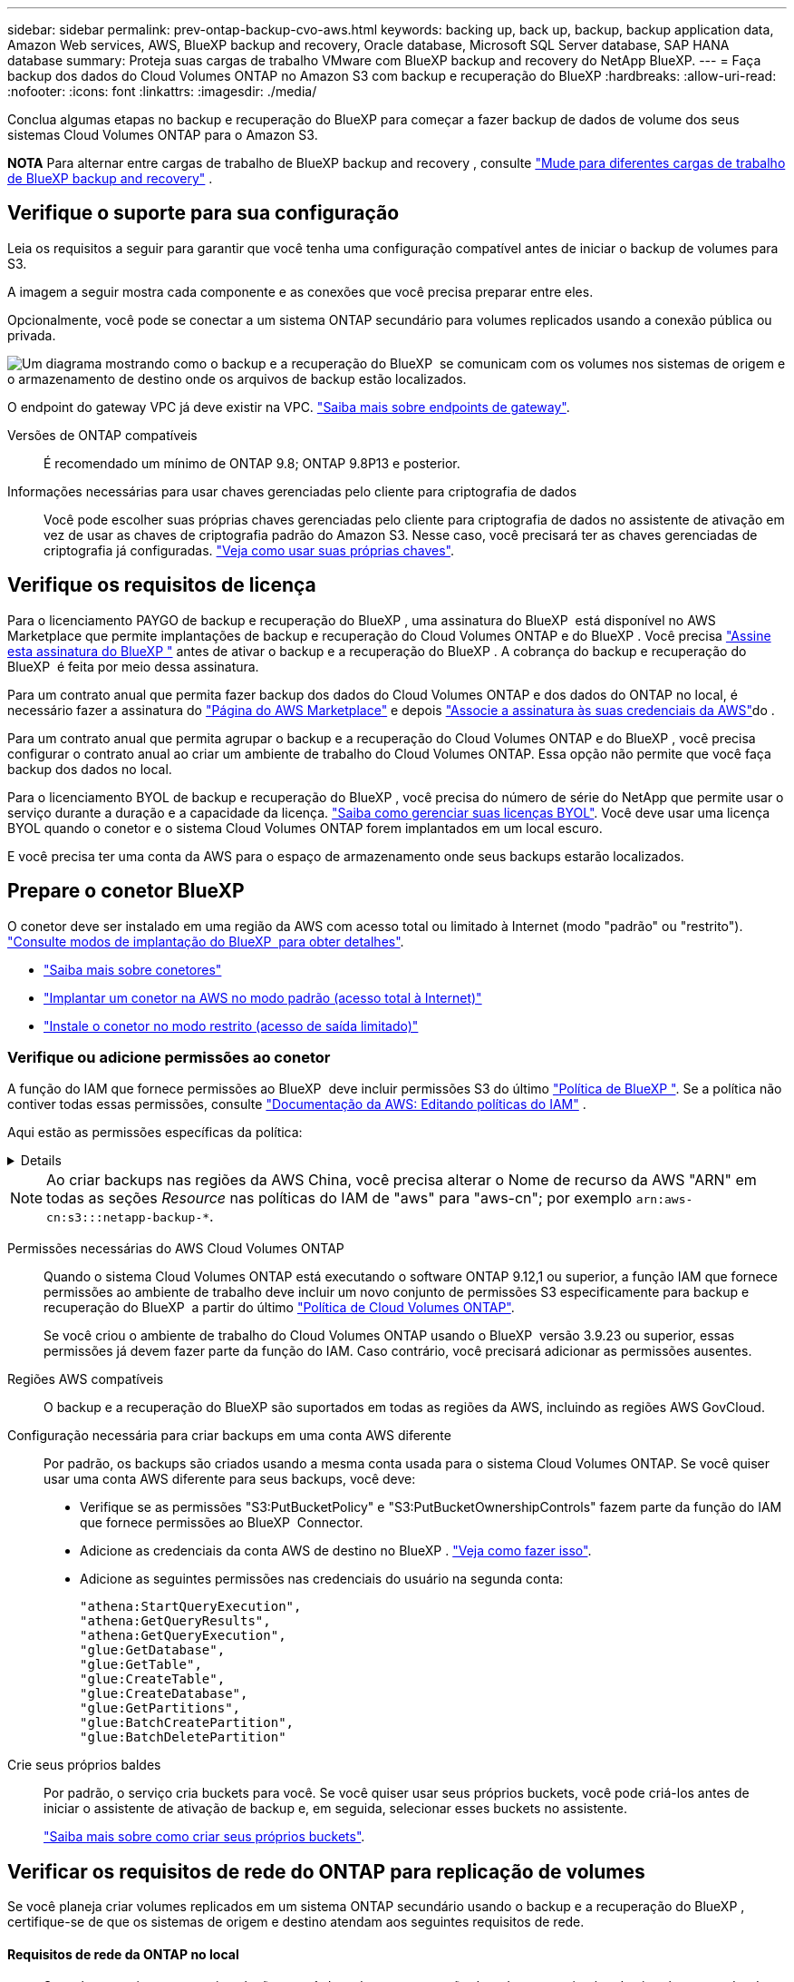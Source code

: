 ---
sidebar: sidebar 
permalink: prev-ontap-backup-cvo-aws.html 
keywords: backing up, back up, backup, backup application data, Amazon Web services, AWS, BlueXP backup and recovery, Oracle database, Microsoft SQL Server database, SAP HANA database 
summary: Proteja suas cargas de trabalho VMware com BlueXP backup and recovery do NetApp BlueXP. 
---
= Faça backup dos dados do Cloud Volumes ONTAP no Amazon S3 com backup e recuperação do BlueXP
:hardbreaks:
:allow-uri-read: 
:nofooter: 
:icons: font
:linkattrs: 
:imagesdir: ./media/


[role="lead"]
Conclua algumas etapas no backup e recuperação do BlueXP para começar a fazer backup de dados de volume dos seus sistemas Cloud Volumes ONTAP para o Amazon S3.

[]
====
*NOTA* Para alternar entre cargas de trabalho de BlueXP backup and recovery , consulte link:br-start-switch-ui.html["Mude para diferentes cargas de trabalho de BlueXP backup and recovery"] .

====


== Verifique o suporte para sua configuração

Leia os requisitos a seguir para garantir que você tenha uma configuração compatível antes de iniciar o backup de volumes para S3.

A imagem a seguir mostra cada componente e as conexões que você precisa preparar entre eles.

Opcionalmente, você pode se conectar a um sistema ONTAP secundário para volumes replicados usando a conexão pública ou privada.

image:diagram_cloud_backup_cvo_aws.png["Um diagrama mostrando como o backup e a recuperação do BlueXP  se comunicam com os volumes nos sistemas de origem e o armazenamento de destino onde os arquivos de backup estão localizados."]

O endpoint do gateway VPC já deve existir na VPC. https://docs.aws.amazon.com/vpc/latest/privatelink/vpc-endpoints-s3.html["Saiba mais sobre endpoints de gateway"^].

Versões de ONTAP compatíveis:: É recomendado um mínimo de ONTAP 9.8; ONTAP 9.8P13 e posterior.
Informações necessárias para usar chaves gerenciadas pelo cliente para criptografia de dados:: Você pode escolher suas próprias chaves gerenciadas pelo cliente para criptografia de dados no assistente de ativação em vez de usar as chaves de criptografia padrão do Amazon S3. Nesse caso, você precisará ter as chaves gerenciadas de criptografia já configuradas. https://docs.netapp.com/us-en/bluexp-cloud-volumes-ontap/task-setting-up-kms.html["Veja como usar suas próprias chaves"^].




== Verifique os requisitos de licença

Para o licenciamento PAYGO de backup e recuperação do BlueXP , uma assinatura do BlueXP  está disponível no AWS Marketplace que permite implantações de backup e recuperação do Cloud Volumes ONTAP e do BlueXP . Você precisa https://aws.amazon.com/marketplace/pp/prodview-oorxakq6lq7m4?sr=0-8&ref_=beagle&applicationId=AWSMPContessa["Assine esta assinatura do BlueXP "^] antes de ativar o backup e a recuperação do BlueXP . A cobrança do backup e recuperação do BlueXP  é feita por meio dessa assinatura.

Para um contrato anual que permita fazer backup dos dados do Cloud Volumes ONTAP e dos dados do ONTAP no local, é necessário fazer a assinatura do https://aws.amazon.com/marketplace/pp/prodview-q7dg6zwszplri["Página do AWS Marketplace"^] e depois https://docs.netapp.com/us-en/bluexp-setup-admin/task-adding-aws-accounts.html["Associe a assinatura às suas credenciais da AWS"^]do .

Para um contrato anual que permita agrupar o backup e a recuperação do Cloud Volumes ONTAP e do BlueXP , você precisa configurar o contrato anual ao criar um ambiente de trabalho do Cloud Volumes ONTAP. Essa opção não permite que você faça backup dos dados no local.

Para o licenciamento BYOL de backup e recuperação do BlueXP , você precisa do número de série do NetApp que permite usar o serviço durante a duração e a capacidade da licença. link:br-start-licensing.html["Saiba como gerenciar suas licenças BYOL"]. Você deve usar uma licença BYOL quando o conetor e o sistema Cloud Volumes ONTAP forem implantados em um local escuro.

E você precisa ter uma conta da AWS para o espaço de armazenamento onde seus backups estarão localizados.



== Prepare o conetor BlueXP 

O conetor deve ser instalado em uma região da AWS com acesso total ou limitado à Internet (modo "padrão" ou "restrito"). https://docs.netapp.com/us-en/bluexp-setup-admin/concept-modes.html["Consulte modos de implantação do BlueXP  para obter detalhes"^].

* https://docs.netapp.com/us-en/bluexp-setup-admin/concept-connectors.html["Saiba mais sobre conetores"^]
* https://docs.netapp.com/us-en/bluexp-setup-admin/task-quick-start-connector-aws.html["Implantar um conetor na AWS no modo padrão (acesso total à Internet)"^]
* https://docs.netapp.com/us-en/bluexp-setup-admin/task-quick-start-restricted-mode.html["Instale o conetor no modo restrito (acesso de saída limitado)"^]




=== Verifique ou adicione permissões ao conetor

A função do IAM que fornece permissões ao BlueXP  deve incluir permissões S3 do último https://docs.netapp.com/us-en/bluexp-setup-admin/reference-permissions-aws.html["Política de BlueXP "^]. Se a política não contiver todas essas permissões, consulte https://docs.aws.amazon.com/IAM/latest/UserGuide/access_policies_manage-edit.html["Documentação da AWS: Editando políticas do IAM"^] .

Aqui estão as permissões específicas da política:

[%collapsible]
====
[source, json]
----
{
            "Sid": "backupPolicy",
            "Effect": "Allow",
            "Action": [
                "s3:DeleteBucket",
                "s3:GetLifecycleConfiguration",
                "s3:PutLifecycleConfiguration",
                "s3:PutBucketTagging",
                "s3:ListBucketVersions",
                "s3:GetObject",
                "s3:DeleteObject",
                "s3:PutObject",
                "s3:ListBucket",
                "s3:ListAllMyBuckets",
                "s3:GetBucketTagging",
                "s3:GetBucketLocation",
                "s3:GetBucketPolicyStatus",
                "s3:GetBucketPublicAccessBlock",
                "s3:GetBucketAcl",
                "s3:GetBucketPolicy",
                "s3:PutBucketPolicy",
                "s3:PutBucketOwnershipControls"
                "s3:PutBucketPublicAccessBlock",
                "s3:PutEncryptionConfiguration",
                "s3:GetObjectVersionTagging",
                "s3:GetBucketObjectLockConfiguration",
                "s3:GetObjectVersionAcl",
                "s3:PutObjectTagging",
                "s3:DeleteObjectTagging",
                "s3:GetObjectRetention",
                "s3:DeleteObjectVersionTagging",
                "s3:PutBucketObjectLockConfiguration",
                "s3:DeleteObjectVersion",
                "s3:GetObjectTagging",
                "s3:PutBucketVersioning",
                "s3:PutObjectVersionTagging",
                "s3:GetBucketVersioning",
                "s3:BypassGovernanceRetention",
                "s3:PutObjectRetention",
                "s3:GetObjectVersion",
                "athena:StartQueryExecution",
                "athena:GetQueryResults",
                "athena:GetQueryExecution",
                "glue:GetDatabase",
                "glue:GetTable",
                "glue:CreateTable",
                "glue:CreateDatabase",
                "glue:GetPartitions",
                "glue:BatchCreatePartition",
                "glue:BatchDeletePartition"
            ],
            "Resource": [
                "arn:aws:s3:::netapp-backup-*"
            ]
        },
----
====

NOTE: Ao criar backups nas regiões da AWS China, você precisa alterar o Nome de recurso da AWS "ARN" em todas as seções _Resource_ nas políticas do IAM de "aws" para "aws-cn"; por exemplo `arn:aws-cn:s3:::netapp-backup-*`.

Permissões necessárias do AWS Cloud Volumes ONTAP:: Quando o sistema Cloud Volumes ONTAP está executando o software ONTAP 9.12,1 ou superior, a função IAM que fornece permissões ao ambiente de trabalho deve incluir um novo conjunto de permissões S3 especificamente para backup e recuperação do BlueXP  a partir do último https://docs.netapp.com/us-en/bluexp-cloud-volumes-ontap/task-set-up-iam-roles.html["Política de Cloud Volumes ONTAP"^].
+
--
Se você criou o ambiente de trabalho do Cloud Volumes ONTAP usando o BlueXP  versão 3.9.23 ou superior, essas permissões já devem fazer parte da função do IAM. Caso contrário, você precisará adicionar as permissões ausentes.

--
Regiões AWS compatíveis:: O backup e a recuperação do BlueXP são suportados em todas as regiões da AWS, incluindo as regiões AWS GovCloud.
Configuração necessária para criar backups em uma conta AWS diferente:: Por padrão, os backups são criados usando a mesma conta usada para o sistema Cloud Volumes ONTAP. Se você quiser usar uma conta AWS diferente para seus backups, você deve:
+
--
* Verifique se as permissões "S3:PutBucketPolicy" e "S3:PutBucketOwnershipControls" fazem parte da função do IAM que fornece permissões ao BlueXP  Connector.
* Adicione as credenciais da conta AWS de destino no BlueXP . https://docs.netapp.com/us-en/bluexp-setup-admin/task-adding-aws-accounts.html#add-additional-credentials-to-a-connector["Veja como fazer isso"^].
* Adicione as seguintes permissões nas credenciais do usuário na segunda conta:
+
....
"athena:StartQueryExecution",
"athena:GetQueryResults",
"athena:GetQueryExecution",
"glue:GetDatabase",
"glue:GetTable",
"glue:CreateTable",
"glue:CreateDatabase",
"glue:GetPartitions",
"glue:BatchCreatePartition",
"glue:BatchDeletePartition"
....


--
Crie seus próprios baldes:: Por padrão, o serviço cria buckets para você. Se você quiser usar seus próprios buckets, você pode criá-los antes de iniciar o assistente de ativação de backup e, em seguida, selecionar esses buckets no assistente.
+
--
link:prev-ontap-protect-journey.html["Saiba mais sobre como criar seus próprios buckets"^].

--




== Verificar os requisitos de rede do ONTAP para replicação de volumes

Se você planeja criar volumes replicados em um sistema ONTAP secundário usando o backup e a recuperação do BlueXP , certifique-se de que os sistemas de origem e destino atendam aos seguintes requisitos de rede.



==== Requisitos de rede da ONTAP no local

* Se o cluster estiver em suas instalações, você deverá ter uma conexão da rede corporativa à rede virtual no provedor de nuvem. Normalmente, esta é uma conexão VPN.
* Os clusters do ONTAP devem atender a requisitos adicionais de sub-rede, porta, firewall e cluster.
+
Como você pode replicar para o Cloud Volumes ONTAP ou sistemas locais, revise os requisitos de peering para sistemas ONTAP locais. https://docs.netapp.com/us-en/ontap-sm-classic/peering/reference_prerequisites_for_cluster_peering.html["Veja os pré-requisitos para peering de cluster na documentação do ONTAP"^].





==== Requisitos de rede da Cloud Volumes ONTAP

* O grupo de segurança da instância deve incluir as regras de entrada e saída necessárias: Especificamente, regras para ICMP e portas 11104 e 11105. Essas regras estão incluídas no grupo de segurança predefinido.


* Para replicar dados entre dois sistemas Cloud Volumes ONTAP em sub-redes diferentes, as sub-redes devem ser roteadas juntas (essa é a configuração padrão).




== Ative o backup e a recuperação do BlueXP  no Cloud Volumes ONTAP

É fácil habilitar o backup e a recuperação do BlueXP . As etapas diferem ligeiramente dependendo se você tem um sistema Cloud Volumes ONTAP existente ou um novo.

*Ativar backup e recuperação do BlueXP  em um novo sistema*

O backup e a recuperação do BlueXP  são ativados por padrão no assistente do ambiente de trabalho. Certifique-se de que mantém a opção ativada.

 https://docs.netapp.com/us-en/bluexp-cloud-volumes-ontap/task-deploying-otc-aws.html["Iniciando o Cloud Volumes ONTAP na AWS"^]Consulte para obter os requisitos e detalhes para criar seu sistema Cloud Volumes ONTAP.

.Passos
. No BlueXP  Canvas, selecione *Adicionar ambiente de trabalho*, escolha o provedor de nuvem e selecione *Adicionar novo*. Selecione *Create Cloud Volumes ONTAP*.
. Selecione *Amazon Web Services* como provedor de nuvem e escolha um único nó ou sistema de HA.
. Preencha a página Detalhes e credenciais.
. Na página Serviços, deixe o serviço ativado e selecione *continuar*.
. Complete as páginas no assistente para implantar o sistema.


.Resultado
O backup e a recuperação do BlueXP  estão ativados no sistema. Depois de criar volumes nesses sistemas Cloud Volumes ONTAP, inicie o backup e a recuperação do BlueXP  e link:prev-ontap-backup-manage.html["ative o backup em cada volume que você deseja proteger"]o .

*Ativar backup e recuperação do BlueXP  em um sistema existente*

Habilite o backup e a recuperação do BlueXP  em um sistema existente a qualquer momento diretamente do ambiente de trabalho.

.Passos
. No BlueXP  Canvas, selecione o ambiente de trabalho e selecione *Enable* ao lado do serviço de backup e recuperação no painel direito.
+
Se o destino do Amazon S3 para seus backups existir como um ambiente de trabalho no Canvas, você poderá arrastar o cluster para o ambiente de trabalho do Amazon S3 para iniciar o assistente de configuração.





== Ative backups no ONTAP volumes

Ative os backups a qualquer momento diretamente do seu ambiente de trabalho no local.

Um assistente leva você através dos seguintes passos principais:

* <<Selecione os volumes que deseja fazer backup>>
* <<Defina a estratégia de backup>>
* <<Reveja as suas seleções>>


Você também pode <<Mostrar os comandos API>>na etapa de revisão, para que você possa copiar o código para automatizar a ativação de backup para futuros ambientes de trabalho.



=== Inicie o assistente

.Passos
. Acesse o assistente Ativar backup e recuperação usando uma das seguintes maneiras:
+
** Na tela BlueXP , selecione o ambiente de trabalho e selecione *Ativar > volumes de backup* ao lado do serviço de backup e recuperação no painel direito.
+
image:screenshot_backup_onprem_enable.png["Uma captura de tela que mostra o botão de ativação de backup e recuperação que está disponível depois de selecionar um ambiente de trabalho."]

+
Se o destino da AWS para seus backups existir como um ambiente de trabalho no Canvas, você poderá arrastar o cluster do ONTAP para o armazenamento de objetos da AWS.

** Selecione *volumes* na barra de backup e recuperação. Na guia volumes, selecione a opção de ícone *ações* image:icon-action.png["Ícone ações"]e selecione *Ativar Backup* para um único volume (que ainda não tem replicação ou backup para armazenamento de objetos já ativado).


+
A página Introdução do assistente mostra as opções de proteção, incluindo snapshots locais, replicação e backups. Se você fez a segunda opção nesta etapa, a página Definir estratégia de backup será exibida com um volume selecionado.

. Continue com as seguintes opções:
+
** Se já tiver um conetor BlueXP , está tudo definido. Basta selecionar *seguinte*.
** Se você ainda não tiver um conetor BlueXP , a opção *Adicionar um conetor* será exibida. <<Prepare o conetor BlueXP >>Consulte a .






=== Selecione os volumes que deseja fazer backup

Escolha os volumes que você deseja proteger. Um volume protegido é aquele que tem uma ou mais das seguintes opções: Política de snapshot, política de replicação, política de backup para objeto.

Você pode optar por proteger o FlexVol ou o FlexGroup volumes. No entanto, não é possível selecionar uma combinação desses volumes ao ativar o backup para um ambiente de trabalho. Veja como link:prev-ontap-backup-manage.html["ative o backup para volumes adicionais no ambiente de trabalho"](FlexVol ou FlexGroup) depois de configurar o backup para os volumes iniciais.

[NOTE]
====
* Você pode ativar um backup apenas em um único volume FlexGroup de cada vez.
* Os volumes selecionados devem ter a mesma configuração SnapLock. Todos os volumes devem ter o SnapLock Enterprise ativado ou o SnapLock desativado.


====
.Passos
Se os volumes escolhidos já tiverem políticas de snapshot ou replicação aplicadas, as políticas selecionadas posteriormente substituirão essas políticas existentes.

. Na página Selecionar volumes, selecione o volume ou volumes que deseja proteger.
+
** Opcionalmente, filtre as linhas para mostrar apenas volumes com determinados tipos de volume, estilos e muito mais para facilitar a seleção.
** Depois de selecionar o primeiro volume, você pode selecionar todos os volumes FlexVol (volumes FlexGroup podem ser selecionados um de cada vez somente). Para fazer backup de todos os volumes FlexVol existentes, marque primeiro um volume e marque a caixa na linha de título.
** Para fazer backup de volumes individuais, marque a caixa de cada volume.


. Selecione *seguinte*.




=== Defina a estratégia de backup

Definir a estratégia de backup envolve definir as seguintes opções:

* Quer você queira uma ou todas as opções de backup: Snapshots locais, replicação e backup no storage de objetos
* Arquitetura
* Política de instantâneo local
* Destino e política de replicação
+

NOTE: Se os volumes escolhidos tiverem políticas de snapshot e replicação diferentes das políticas selecionadas nesta etapa, as políticas existentes serão substituídas.

* Backup para informações de armazenamento de objetos (provedor, criptografia, rede, política de backup e opções de exportação).


.Passos
. Na página Definir estratégia de backup, escolha uma ou todas as opções a seguir. Todos os três são selecionados por padrão:
+
** *Snapshots locais*: se você estiver executando replicação ou backup em armazenamento de objetos, snapshots locais deverão ser criados.
** *Replicação*: Cria volumes replicados em outro sistema de armazenamento ONTAP.
** *Backup*: Faz backup de volumes para armazenamento de objetos.


. *Arquitetura*: Se você escolheu replicação e backup, escolha um dos seguintes fluxos de informações:
+
** *Cascading*: As informações fluem do sistema de armazenamento primário para o secundário e do armazenamento secundário para o armazenamento de objetos.
** *Fan out*: As informações fluem do sistema de armazenamento primário para o secundário _e_ do armazenamento primário para o armazenamento de objetos.
+
Para obter detalhes sobre essas arquiteturas, link:prev-ontap-protect-journey.html["Planeje sua jornada de proteção"]consulte .



. *Instantâneo local*: escolha uma política de instantâneo existente ou crie uma nova.
+

TIP: Para criar uma política personalizada antes de ativar o instantâneo, consulte link:br-use-policies-create.html["Crie uma política"] .

+
Para criar uma política, selecione *criar nova política* e faça o seguinte:

+
** Introduza o nome da política.
** Selecione até cinco programações, normalmente com frequências diferentes.
** Selecione *criar*.


. *Replicação*: Defina as seguintes opções:
+
** *Destino de replicação*: Selecione o ambiente de trabalho de destino e SVM. Opcionalmente, selecione o agregado de destino ou agregados e o prefixo ou sufixo que será adicionado ao nome do volume replicado.
** *Política de replicação*: Escolha uma política de replicação existente ou crie uma.
+

TIP: Para criar uma política personalizada, consulte link:br-use-policies-create.html["Crie uma política"] .

+
Para criar uma política, selecione *criar nova política* e faça o seguinte:

+
*** Introduza o nome da política.
*** Selecione até cinco programações, normalmente com frequências diferentes.
*** Selecione *criar*.




. *Fazer backup para Objeto*: Se você selecionou *Backup*, defina as seguintes opções:
+
** *Fornecedor*: Selecione *Amazon Web Services*.
** *Configurações do provedor*: Insira os detalhes do provedor e a região onde os backups serão armazenados.
+
Insira a conta da AWS usada para armazenar os backups. Esta pode ser uma conta diferente da onde reside o sistema Cloud Volumes ONTAP.

+
Se você quiser usar uma conta AWS diferente para seus backups, adicione as credenciais da conta AWS de destino no BlueXP  e adicione as permissões "S3:PutBucketPolicy" e "S3:PutBucketOwnershipControls" à função do IAM que fornece permissões ao BlueXP .

+
Selecione a região onde os backups serão armazenados. Esta pode ser uma região diferente da onde reside o sistema Cloud Volumes ONTAP.

+
Crie um novo bucket ou selecione um existente.

** *Chave de criptografia*: Se você criou um novo intervalo, insira as informações da chave de criptografia fornecidas pelo provedor. Escolha se você usará as chaves de criptografia padrão da AWS ou escolha suas próprias chaves gerenciadas pelo cliente na sua conta da AWS para gerenciar a criptografia de seus dados. (https://docs.netapp.com/us-en/bluexp-cloud-volumes-ontap/task-setting-up-kms.html["Veja como usar suas próprias chaves de criptografia"^]).
+
Se você optar por usar suas próprias chaves gerenciadas pelo cliente, insira o cofre de chaves e as informações da chave.



+

NOTE: Se você escolheu um bucket existente, as informações de criptografia já estão disponíveis, para que você não precise inseri-lo agora.

+
** *Política de backup*: Selecione uma política de armazenamento de backup para objeto existente ou crie uma.
+

TIP: Para criar uma política personalizada antes de ativar a cópia de segurança, link:br-use-policies-create.html["Crie uma política"]consulte .

+
Para criar uma política, selecione *criar nova política* e faça o seguinte:

+
*** Introduza o nome da política.
*** Selecione até cinco programações, normalmente com frequências diferentes.
*** Para políticas de backup para objeto, defina as configurações DataLock e proteção contra ransomware. Para obter detalhes sobre DataLock e proteção contra ransomware, link:prev-ontap-policy-object-options.html["Configurações de política de backup para objeto"]consulte .
*** Selecione *criar*.


** *Exportar cópias Snapshot existentes para o armazenamento de objetos como cópias de backup*: Se houver cópias Snapshot locais para volumes neste ambiente de trabalho que correspondam ao rótulo de agendamento de backup que você acabou de selecionar para este ambiente de trabalho (por exemplo, diário, semanal, etc.), esse prompt adicional será exibido. Marque esta caixa para que todos os snapshots históricos sejam copiados para o armazenamento de objetos como arquivos de backup para garantir a proteção mais completa para seus volumes.


. Selecione *seguinte*.




=== Reveja as suas seleções

Esta é a oportunidade de rever as suas seleções e fazer ajustes, se necessário.

.Passos
. Na página Review (Revisão), reveja as suas seleções.
. Opcionalmente, marque a caixa para *Sincronizar automaticamente os rótulos de política Snapshot com os rótulos de política de replicação e backup*. Isso cria instantâneos com um rótulo que corresponde aos rótulos nas políticas de replicação e backup.
. Selecione *Ativar Backup*.


.Resultado
O backup e a recuperação do BlueXP  começam a fazer os backups iniciais dos seus volumes. A transferência de linha de base do volume replicado e do arquivo de backup inclui uma cópia completa dos dados do sistema de storage primário. As transferências subsequentes contêm cópias diferenciais dos dados do sistema de storage primário contidos nas cópias Snapshot.

Um volume replicado é criado no cluster de destino que será sincronizado com o volume de armazenamento primário.

Um bucket S3 é criado na conta de serviço indicada pela chave de acesso S3 e chave secreta que você inseriu e os arquivos de backup são armazenados lá.

O Painel de backup de volume é exibido para que você possa monitorar o estado dos backups.

Também pode monitorizar o estado dos trabalhos de cópia de segurança e restauro utilizando o link:br-use-monitor-tasks.html["Página monitorização de trabalhos"].



=== Mostrar os comandos API

Você pode querer exibir e, opcionalmente, copiar os comandos API usados no assistente Ativar backup e recuperação. Você pode querer fazer isso para automatizar a ativação de backup em futuros ambientes de trabalho.

.Passos
. No assistente Ativar backup e recuperação, selecione *Exibir solicitação de API*.
. Para copiar os comandos para a área de transferência, selecione o ícone *Copiar*.

